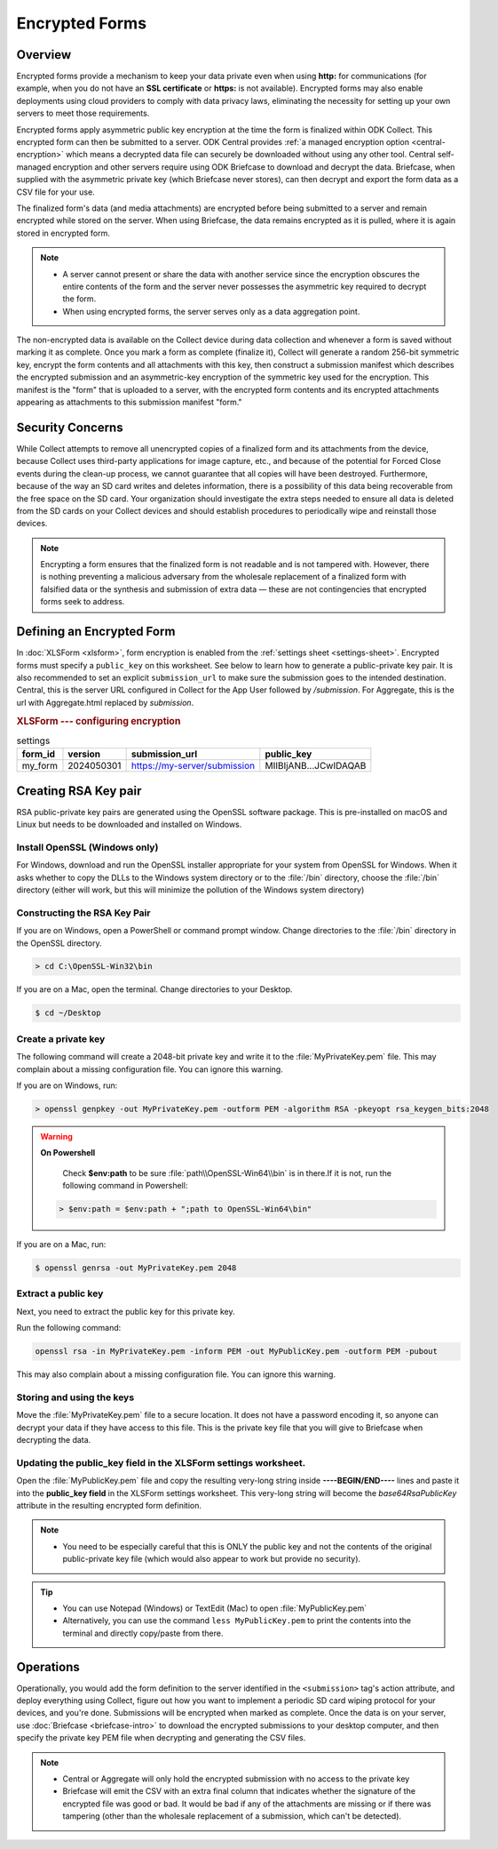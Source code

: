 *****************************
Encrypted Forms
*****************************

.. seealso:: ODK Central can :ref:`manage encryption for your projects <central-encryption-modes>`.

.. _encrypted-forms:

Overview
====================
Encrypted forms provide a mechanism to keep your data private even when using **http:** for communications (for example, when you do not have an **SSL certificate** or **https:** is not available). Encrypted forms may also enable deployments using cloud providers to comply with data privacy laws, eliminating the necessity for setting up your own servers to meet those requirements.

Encrypted forms apply asymmetric public key encryption at the time the form is finalized within ODK Collect. This encrypted form can then be submitted to a server. ODK Central provides :ref:`a managed encryption option <central-encryption>` which means a decrypted data file can securely be downloaded without using any other tool. Central self-managed encryption and other servers require using ODK Briefcase to download and decrypt the data. Briefcase, when supplied with the asymmetric private key (which Briefcase never stores), can then decrypt and export the form data as a CSV file for your use.

The finalized form's data (and media attachments) are encrypted before being submitted to a server and remain encrypted while stored on the server. When using Briefcase, the data remains encrypted as it is pulled, where it is again stored in encrypted form.

.. note::

  - A server cannot present or share the data with another service since the encryption obscures the entire contents of the form and the server never possesses the asymmetric key required to decrypt the form.
  - When using encrypted forms, the server serves only as a data aggregation point.

The non-encrypted data is available on the Collect device during data collection and whenever a form is saved without marking it as complete. Once you mark a form as complete (finalize it), Collect will generate a random 256-bit symmetric key, encrypt the form contents and all attachments with this key, then construct a submission manifest which describes the encrypted submission and an asymmetric-key encryption of the symmetric key used for the encryption. This manifest is the "form" that is uploaded to a server, with the encrypted form contents and its encrypted attachments appearing as attachments to this submission manifest "form."

.. _security-concerns:

Security Concerns
====================
While Collect attempts to remove all unencrypted copies of a finalized form and its attachments from the device, because Collect uses third-party applications for image capture, etc., and because of the potential for Forced Close events during the clean-up process, we cannot guarantee that all copies will have been destroyed. Furthermore, because of the way an SD card writes and deletes information, there is a possibility of this data being recoverable from the free space on the SD card. Your organization should investigate the extra steps needed to ensure all data is deleted from the SD cards on your Collect devices and should establish procedures to periodically wipe and reinstall those devices.

.. note::

  Encrypting a form ensures that the finalized form is not readable and is not tampered with. However, there is nothing preventing a malicious adversary from the wholesale replacement of a finalized form with falsified data or the synthesis and submission of extra data — these are not contingencies that encrypted forms seek to address.

.. _defining-encrypted-form:

Defining an Encrypted Form
===========================

In :doc:`XLSForm <xlsform>`, form encryption is enabled from the :ref:`settings sheet <settings-sheet>`. Encrypted forms must specify a ``public_key`` on this worksheet. See below to learn how to generate a public-private key pair. It is also recommended to set an explicit ``submission_url`` to make sure the submission goes to the intended destination. Central, this is the server URL configured in Collect for the App User followed by `/submission`. For Aggregate, this is the url with Aggregate.html replaced by `submission`.

.. rubric:: XLSForm --- configuring encryption

.. csv-table:: settings
  :header: form_id, version, submission_url, public_key

  my_form, 2024050301, https://my-server/submission, MIIBIjANB...JCwIDAQAB

.. _create-RSA-key:

Creating RSA Key pair
===========================

RSA public-private key pairs are generated using the OpenSSL software package. This is pre-installed on macOS and Linux but needs to be downloaded and installed on Windows.

.. _install-openssl:

Install OpenSSL (Windows only)
~~~~~~~~~~~~~~~~~~~~~~~~~~~~~~~~~~~

For Windows, download and run the OpenSSL installer appropriate for your system from OpenSSL for Windows. When it asks whether to copy the DLLs to the Windows system directory or to the :file:`/bin` directory, choose the :file:`/bin` directory (either will work, but this will minimize the pollution of the Windows system directory)

.. _construct-key:

Constructing the RSA Key Pair
~~~~~~~~~~~~~~~~~~~~~~~~~~~~~~~~~~~

If you are on Windows, open a PowerShell or command prompt window. Change directories to the :file:`/bin` directory in the OpenSSL directory.

.. code-block:: doscon

  > cd C:\OpenSSL-Win32\bin

If you are on a Mac, open the terminal. Change directories to your Desktop.

.. code-block:: bash

  $ cd ~/Desktop

.. _create-key:

Create a private key
~~~~~~~~~~~~~~~~~~~~~~~~~~~~~~~~~~~

The following command will create a 2048-bit private key and write it to the :file:`MyPrivateKey.pem` file. This may complain about a missing configuration file. You can ignore this warning.

If you are on Windows, run:

.. code-block:: doscon

  > openssl genpkey -out MyPrivateKey.pem -outform PEM -algorithm RSA -pkeyopt rsa_keygen_bits:2048

.. warning::

  **On Powershell**

    Check **$env:path** to be sure :file:`path\\OpenSSL-Win64\\bin` is in there.If it is not, run the following command in Powershell:

  .. code-block:: bash

    > $env:path = $env:path + ";path to OpenSSL-Win64\bin"

If you are on a Mac, run:

.. code-block:: bash

  $ openssl genrsa -out MyPrivateKey.pem 2048

.. _extract-key:

Extract a public key
~~~~~~~~~~~~~~~~~~~~~~~~~

Next, you need to extract the public key for this private key.

Run the following command:

.. code-block:: bash

  openssl rsa -in MyPrivateKey.pem -inform PEM -out MyPublicKey.pem -outform PEM -pubout

This may also complain about a missing configuration file. You can ignore this warning.

.. _store-use-keys:

Storing and using the keys
~~~~~~~~~~~~~~~~~~~~~~~~~~~~~~~~

Move the :file:`MyPrivateKey.pem` file to a secure location. It does not have a password encoding it, so anyone can decrypt your data if they have access to this file. This is the private key file that you will give to Briefcase when decrypting the data.

.. _update-keys:

Updating the public_key field in the XLSForm settings worksheet.
~~~~~~~~~~~~~~~~~~~~~~~~~~~~~~~~~~~~~~~~~~~~~~~~~~~~~~~~~~~~~~~~~~~~~

Open the :file:`MyPublicKey.pem` file and copy the resulting very-long string inside **----BEGIN/END----** lines and paste it into the **public_key field** in the XLSForm settings worksheet. This very-long string will become the *base64RsaPublicKey* attribute in the resulting encrypted form definition.

.. note::

  - You  need to be especially careful that this is ONLY the public key and not the contents of the original public-private key file (which would also appear to work but provide no security).


.. tip::

  - You can use Notepad (Windows) or TextEdit (Mac) to open :file:`MyPublicKey.pem`
  - Alternatively, you can use the command ``less MyPublicKey.pem`` to print the contents into the terminal and directly copy/paste from there.

.. seealso::

   - For reference, you can check out the `tutorial encrypted-XLSForm <https://docs.google.com/spreadsheets/d/1O2VW5dNxXeyr-V_GB3spS6QPX4rtqtt7ijqP_uZLU3I/edit#gid=390337726>`_. It is for viewing purposes only but you can make your own copy to edit it.

.. _encrypt-operations:

Operations
===========================

Operationally, you would add the form definition to the server identified in the ``<submission>`` tag's action attribute, and deploy everything using Collect, figure out how you want to implement a periodic SD card wiping protocol for your devices, and you're done. Submissions will be encrypted when marked as complete. Once the data is on your server, use :doc:`Briefcase <briefcase-intro>` to download the encrypted submissions to your desktop computer, and then specify the private key PEM file when decrypting and generating the CSV files.

.. note::
  - Central or Aggregate will only hold the encrypted submission with no access to the private key
  - Briefcase will emit the CSV with an extra final column that indicates whether the signature of the encrypted file was good or bad.  It would be bad if any of the attachments are missing or if there was tampering (other than the wholesale replacement of a submission, which can't be detected).

